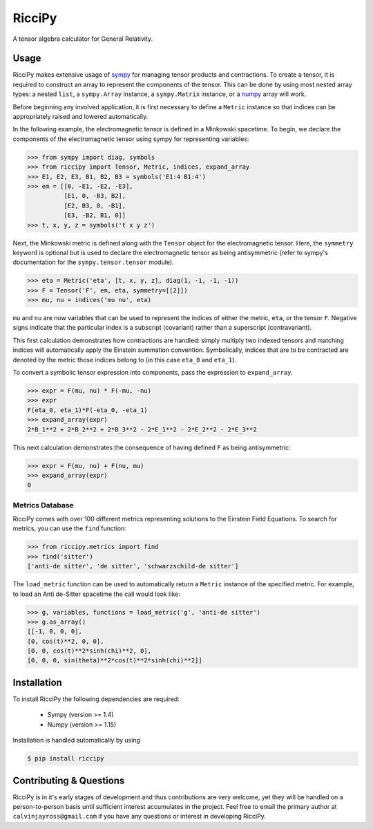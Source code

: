 RicciPy
=======

|pypi version| |Build status|

.. |pypi version| image:: https://img.shields.io/pypi/v/riccipy.svg
.. |Build status| image:: https://travis-ci.org/cjayross/riccipy.svg?branch=master
    :target: https://travis-ci.org/cjayross/riccipy

A tensor algebra calculator for General Relativity.

Usage
-----

.. _sympy: https://github.com/sympy/sympy
.. _numpy: https://github.com/numpy/numpy

RicciPy makes extensive usage of sympy_ for managing tensor products and
contractions. To create a tensor, it is required to construct an array to
represent the components of the tensor. This can be done by using most
nested array types: a nested ``list``, a ``sympy.Array`` instance, a
``sympy.Matrix`` instance, or a numpy_ array will work.

Before beginning any involved application, it is first necessary to define a
``Metric`` instance so that indices can be appropriately raised and lowered
automatically.

In the following example, the electromagnetic tensor is defined in a Minkowski
spacetime. To begin, we declare the components of the electromagnetic tensor
using sympy for representing variables:

.. code-block:: python

  >>> from sympy import diag, symbols
  >>> from riccipy import Tensor, Metric, indices, expand_array
  >>> E1, E2, E3, B1, B2, B3 = symbols('E1:4 B1:4')
  >>> em = [[0, -E1, -E2, -E3],
            [E1, 0, -B3, B2],
            [E2, B3, 0, -B1],
            [E3, -B2, B1, 0]]
  >>> t, x, y, z = symbols('t x y z')

Next, the Minkowski metric is defined along with the ``Tensor`` object for the
electromagnetic tensor. Here, the ``symmetry`` keyword is optional but is used
to declare the electromagnetic tensor as being antisymmetric (refer to sympy's
documentation for the ``sympy.tensor.tensor`` module).

.. code-block:: python

  >>> eta = Metric('eta', [t, x, y, z], diag(1, -1, -1, -1))
  >>> F = Tensor('F', em, eta, symmetry=[[2]])
  >>> mu, nu = indices('mu nu', eta)

``mu`` and ``nu`` are now variables that can be used to represent the
indices of either the metric, ``eta``, or the tensor ``F``. Negative signs
indicate that the particular index is a subscript (covariant) rather than
a superscript (contravariant).

This first calculation demonstrates how contractions are handled: simply
multiply two indexed tensors and matching indices will automatically apply
the Einstein summation convention. Symbolically, indices that are to be
contracted are denoted by the metric those indices belong to (in this case
``eta_0`` and ``eta_1``).

To convert a symbolic tensor expression into components, pass the expression
to ``expand_array``.

.. code-block:: python

  >>> expr = F(mu, nu) * F(-mu, -nu)
  >>> expr
  F(eta_0, eta_1)*F(-eta_0, -eta_1)
  >>> expand_array(expr)
  2*B_1**2 + 2*B_2**2 + 2*B_3**2 - 2*E_1**2 - 2*E_2**2 - 2*E_3**2

This next calculation demonstrates the consequence of having defined ``F`` as
being antisymmetric:

.. code-block:: python

  >>> expr = F(mu, nu) + F(nu, mu)
  >>> expand_array(expr)
  0

Metrics Database
****************

RicciPy comes with over 100 different metrics representing solutions to the
Einstein Field Equations. To search for metrics, you can use the ``find``
function:

.. code-block:: python

   >>> from riccipy.metrics import find
   >>> find('sitter')
   ['anti-de sitter', 'de sitter', 'schwarzschild-de sitter']

The ``load_metric`` function can be used to automatically return a ``Metric``
instance of the specified metric. For example, to load an Anti de-Sitter
spacetime the call would look like:

.. code-block:: python

   >>> g, variables, functions = load_metric('g', 'anti-de sitter')
   >>> g.as_array()
   [[-1, 0, 0, 0],
   [0, cos(t)**2, 0, 0],
   [0, 0, cos(t)**2*sinh(chi)**2, 0],
   [0, 0, 0, sin(theta)**2*cos(t)**2*sinh(chi)**2]]

Installation
------------

To install RicciPy the following dependencies are required:

   * Sympy (version >= 1.4)

   * Numpy (version >= 1.15)

Installation is handled automatically by using

.. code-block:: shell

   $ pip install riccipy

Contributing & Questions
------------------------

RicciPy is in it's early stages of development and thus contributions are
very welcome, yet they will be handled on a person-to-person basis until
sufficient interest accumulates in the project. Feel free to email the primary
author at ``calvinjayross@gmail.com`` if you have any questions or interest in
developing RicciPy.
